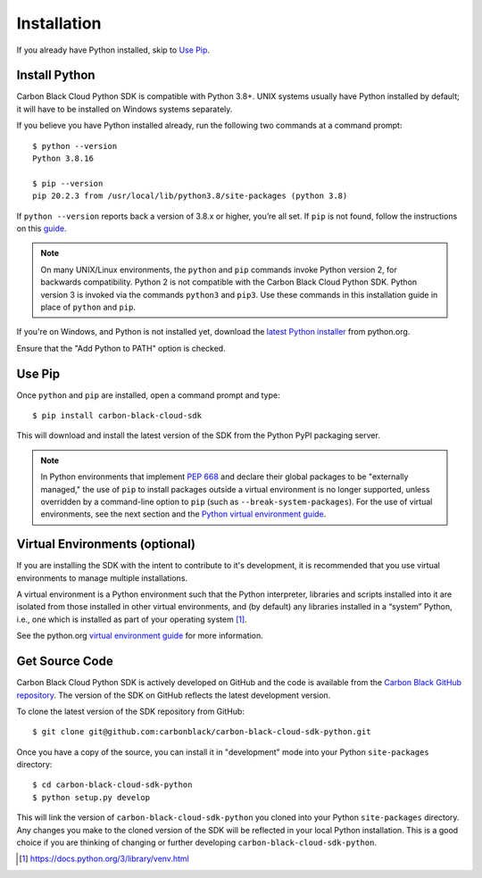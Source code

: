 Installation
============

If you already have Python installed, skip to `Use Pip`_.

Install Python
--------------

Carbon Black Cloud Python SDK is compatible with Python 3.8+.  UNIX systems usually have Python installed by default;
it will have to be installed on Windows systems separately.

If you believe you have Python installed already, run the following two commands at a command prompt::

    $ python --version
    Python 3.8.16

    $ pip --version
    pip 20.2.3 from /usr/local/lib/python3.8/site-packages (python 3.8)

If ``python --version`` reports back a version of 3.8.x or higher, you’re all set.  If ``pip`` is not found, follow the
instructions on this `guide <https://pip.pypa.io/en/stable/installing/>`_.

.. note:: On many UNIX/Linux environments, the ``python`` and ``pip`` commands invoke Python version 2, for backwards
    compatibility. Python 2 is not compatible with the Carbon Black Cloud Python SDK. Python version 3 is invoked
    via the commands ``python3`` and ``pip3``.  Use these commands in this installation guide in place of
    ``python`` and ``pip``.

If you're on Windows, and Python is not installed yet, download the
`latest Python installer <https://www.python.org/downloads/>`_ from python.org.

.. image:: _static/install-windows.png
   :alt: Windows installation options showing "Add python.exe to path"
   :align: center

Ensure that the "Add Python to PATH" option is checked.

Use Pip
-------

Once ``python`` and ``pip`` are installed, open a command prompt and type::

    $ pip install carbon-black-cloud-sdk

This will download and install the latest version of the SDK from the Python PyPI packaging server.

.. note:: In Python environments that implement `PEP 668 <https://peps.python.org/pep-0668/>`_ and declare their
    global packages to be "externally managed," the use of ``pip`` to install packages outside a virtual environment
    is no longer supported, unless overridden by a command-line option to ``pip`` (such as ``--break-system-packages``).
    For the use of virtual environments, see the next section and the
    `Python virtual environment guide <https://docs.python.org/3/library/venv.html>`_.

Virtual Environments (optional)
-------------------------------

If you are installing the SDK with the intent to contribute to it's development, it is recommended that you use
virtual environments to manage multiple installations.

A virtual environment is a Python environment such that the Python interpreter, libraries and scripts installed into
it are isolated from those installed in other virtual environments, and (by default) any libraries installed in a
“system” Python, i.e., one which is installed as part of your operating system [1]_.

See the python.org `virtual environment guide <https://docs.python.org/3/library/venv.html>`_ for more information.

Get Source Code
---------------

Carbon Black Cloud Python SDK is actively developed on GitHub and the code is available from the
`Carbon Black GitHub repository <https://github.com/carbonblack/carbon-black-cloud-sdk-python>`_.
The version of the SDK on GitHub reflects the latest development version.

To clone the latest version of the SDK repository from GitHub::

    $ git clone git@github.com:carbonblack/carbon-black-cloud-sdk-python.git

Once you have a copy of the source, you can install it in "development" mode into your Python ``site-packages``
directory::

    $ cd carbon-black-cloud-sdk-python
    $ python setup.py develop

This will link the version of ``carbon-black-cloud-sdk-python`` you cloned into your Python ``site-packages``
directory. Any changes you make to the cloned version of the SDK will be reflected in your local Python installation.
This is a good choice if you are thinking of changing or further developing ``carbon-black-cloud-sdk-python``.


.. [1] https://docs.python.org/3/library/venv.html
